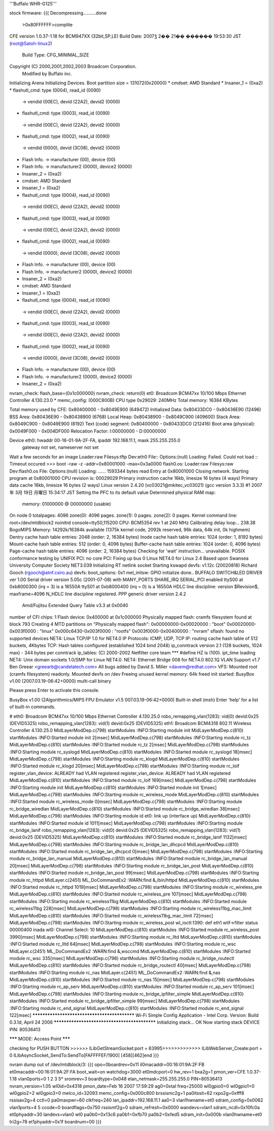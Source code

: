 '''Buffalo WHR-G125'''

stock firmware:
{{{
Decompressing..........done
 >0x80FFFFFF>complite


CFE version 1.0.37-1.18 for BCM947XX (32bit,SP,LE)
Build Date: 2007ǯ  2�� 21�� ������ 19:53:30 JST (root@Satoh-linux2)
  Build Type: CFG_MINIMAL_SIZE
Copyright (C) 2000,2001,2002,2003 Broadcom Corporation.
 Modified by Buffalo inc.

Initializing Arena
Initializing Devices.
Boot partition size = 131072(0x20000)
* cmdset: AMD Standard
* Insaner_1 = (0xa2)
* flashutl_cmd: type (0004), read_id (0090)
 -> vendid (00EC), devid (22A2), devid2 (0000)
* flashutl_cmd: type (0003), read_id (0090)
 -> vendid (00EC), devid (22A2), devid2 (0000)
* flashutl_cmd: type (0002), read_id (0090)
 -> vendid (0000), devid (3C08), devid2 (0000)
* Flash Info. -> manufacturer (00), device (00)
* Flash Info. -> manufacturer2 (0000), device2 (0000)
* Insaner_2 = (0xa2)
* cmdset: AMD Standard
* Insaner_1 = (0xa2)
* flashutl_cmd: type (0004), read_id (0090)
 -> vendid (00EC), devid (22A2), devid2 (0000)
* flashutl_cmd: type (0003), read_id (0090)
 -> vendid (00EC), devid (22A2), devid2 (0000)
* flashutl_cmd: type (0002), read_id (0090)
 -> vendid (0000), devid (3C08), devid2 (0000)
* Flash Info. -> manufacturer (00), device (00)
* Flash Info. -> manufacturer2 (0000), device2 (0000)
* Insaner_2 = (0xa2)
* cmdset: AMD Standard
* Insaner_1 = (0xa2)
* flashutl_cmd: type (0004), read_id (0090)
 -> vendid (00EC), devid (22A2), devid2 (0000)
* flashutl_cmd: type (0003), read_id (0090)
 -> vendid (00EC), devid (22A2), devid2 (0000)
* flashutl_cmd: type (0002), read_id (0090)
 -> vendid (0000), devid (3C08), devid2 (0000)
* Flash Info. -> manufacturer (00), device (00)
* Flash Info. -> manufacturer2 (0000), device2 (0000)
* Insaner_2 = (0xa2)
nvram_check: flash_base=(0x1c000000)
nvram_check: return(0)
et0: Broadcom BCM47xx 10/100 Mbps Ethernet Controller 4.130.23.0
* memc_config: (000C800B)
CPU type 0x29029: 240MHz
Total memory: 16384 KBytes

Total memory used by CFE:  0x80400000 - 0x8049E900 (649472)
Initialized Data:          0x80433DC0 - 0x80436E90 (12496)
BSS Area:                  0x80436E90 - 0x80438900 (6768)
Local Heap:                0x80438900 - 0x8049C900 (409600)
Stack Area:                0x8049C900 - 0x8049E900 (8192)
Text (code) segment:       0x80400000 - 0x80433DC0 (212416)
Boot area (physical):      0x0049F000 - 0x004DF000
Relocation Factor:         I:00000000 - D:00000000

Device eth0:  hwaddr 00-16-01-9A-2F-FA, ipaddr 192.168.11.1, mask 255.255.255.0
        gateway not set, nameserver not set
Wait a few seconds for an image
Loader:raw Filesys:tftp Dev:eth0 File:: Options:(null)
Loading: Failed.
Could not load :: Timeout occured
>>> boot -raw -z -addr=0x80001000 -max=0x3a0000 flash0.os:
Loader:raw Filesys:raw Dev:flash0.os File: Options:(null)
Loading: ...... 1593344 bytes read
Entry at 0x80001000
Closing network.
Starting program at 0x80001000
CPU revision is: 00029029
Primary instruction cache 16kb, linesize 16 bytes (4 ways)
Primary data cache 16kb, linesize 16 bytes (2 ways)
Linux version 2.4.20 (vc03021@mkitec_vc03021) (gcc version 3.3.3) #1 2007年 3月 19日 月曜日 15:34:17 JST
Setting the PFC to its default value
Determined physical RAM map:
 memory: 01000000 @ 00000000 (usable)
On node 0 totalpages: 4096
zone(0): 4096 pages.
zone(1): 0 pages.
zone(2): 0 pages.
Kernel command line: root=/dev/mtdblock2 noinitrd console=ttyS0,115200
CPU: BCM5354 rev 1 at 240 MHz
Calibrating delay loop... 238.38 BogoMIPS
Memory: 14292k/16384k available (1375k kernel code, 2092k reserved, 96k data, 64k init, 0k highmem)
Dentry cache hash table entries: 2048 (order: 2, 16384 bytes)
Inode cache hash table entries: 1024 (order: 1, 8192 bytes)
Mount-cache hash table entries: 512 (order: 0, 4096 bytes)
Buffer-cache hash table entries: 1024 (order: 0, 4096 bytes)
Page-cache hash table entries: 4096 (order: 2, 16384 bytes)
Checking for 'wait' instruction...  unavailable.
POSIX conformance testing by UNIFIX
PCI: no core
PCI: Fixing up bus 0
Linux NET4.0 for Linux 2.4
Based upon Swansea University Computer Society NET3.039
Initializing RT netlink socket
Starting kswapd
devfs: v1.12c (20020818) Richard Gooch (rgooch@atnf.csiro.au)
devfs: boot_options: 0x1
mel_initsw: GPIO initialize done..
BUFFALO SWITCH&LED DRIVER ver 1.00
Serial driver version 5.05c (2001-07-08) with MANY_PORTS SHARE_IRQ SERIAL_PCI enabled
ttyS00 at 0xb8000300 (irq = 3) is a 16550A
ttyS01 at 0xb8000400 (irq = 0) is a 16550A
HDLC line discipline: version $Revision$, maxframe=4096
N_HDLC line discipline registered.
PPP generic driver version 2.4.2
 Amd/Fujitsu Extended Query Table v3.3 at 0x0040
number of CFI chips: 1
Flash device: 0x400000 at 0x1c000000
Physically mapped flash: cramfs filesystem found at block 793
Creating 4 MTD partitions on "Physically mapped flash":
0x00000000-0x00020000 : "boot"
0x00020000-0x003f0000 : "linux"
0x000c6430-0x003f0000 : "rootfs"
0x003f0000-0x00400000 : "nvram"
sflash: found no supported devices
NET4: Linux TCP/IP 1.0 for NET4.0
IP Protocols: ICMP, UDP, TCP
IP: routing cache hash table of 512 buckets, 4Kbytes
TCP: Hash tables configured (established 1024 bind 2048)
ip_conntrack version 2.1 (128 buckets, 1024 max) - 344 bytes per conntrack
ip_tables: (C) 2000-2002 Netfilter core team
*** #define HZ is (100).
ipt_time loading
NET4: Unix domain sockets 1.0/SMP for Linux NET4.0.
NET4: Ethernet Bridge 008 for NET4.0
802.1Q VLAN Support v1.7 Ben Greear <greearb@candelatech.com>
All bugs added by David S. Miller <davem@redhat.com>
VFS: Mounted root (cramfs filesystem) readonly.
Mounted devfs on /dev
Freeing unused kernel memory: 64k freed
init started:  BusyBox v1.00 (2007.03.19-06:42+0000) multi-call binary

Please press Enter to activate this console. 


BusyBox v1.00 (2Algorithmics/MIPS FPU Emulator v1.5
007.03.19-06:42+0000) Built-in shell (msh)
Enter 'help' for a list of built-in commands.

# eth0: Broadcom BCM47xx 10/100 Mbps Ethernet Controller 4.130.25.0
robo_remapping_vlan(1283): vid(0) devid:0x25 (DEVID5325)
robo_remapping_vlan(1283): vid(1) devid:0x25 (DEVID5325)
eth1: Broadcom BCM4318 802.11 Wireless Controller 4.130.25.0
MidLayerModDep.c(798) startModules :INFO:Starting module init
MidLayerModDep.c(810) startModules :INFO:Started  module init 2[msec]
MidLayerModDep.c(798) startModules :INFO:Starting module rc_tz
MidLayerModDep.c(810) startModules :INFO:Started  module rc_tz 2[msec]
MidLayerModDep.c(798) startModules :INFO:Starting module rc_syslogd
MidLayerModDep.c(810) startModules :INFO:Started  module rc_syslogd 18[msec]
MidLayerModDep.c(798) startModules :INFO:Starting module rc_klogd
MidLayerModDep.c(810) startModules :INFO:Started  module rc_klogd 20[msec]
MidLayerModDep.c(798) startModules :INFO:Starting module rc_loif
register_vlan_device: ALREADY had VLAN registered
register_vlan_device: ALREADY had VLAN registered
MidLayerModDep.c(810) startModules :INFO:Started  module rc_loif 169[msec]
MidLayerModDep.c(798) startModules :INFO:Starting module init
MidLayerModDep.c(810) startModules :INFO:Started  module init 1[msec]
MidLayerModDep.c(798) startModules :INFO:Starting module rc_wireless_mode
MidLayerModDep.c(810) startModules :INFO:Started  module rc_wireless_mode 0[msec]
MidLayerModDep.c(798) startModules :INFO:Starting module rc_bridge_wiredlan
MidLayerModDep.c(810) startModules :INFO:Started  module rc_bridge_wiredlan 38[msec]
MidLayerModDep.c(798) startModules :INFO:Starting module id
et0: link up (interface up)
MidLayerModDep.c(810) startModules :INFO:Started  module id 1011[msec]
MidLayerModDep.c(798) startModules :INFO:Starting module rc_bridge_lanif
robo_remapping_vlan(1283): vid(0) devid:0x25 (DEVID5325)
robo_remapping_vlan(1283): vid(1) devid:0x25 (DEVID5325)
MidLayerModDep.c(810) startModules :INFO:Started  module rc_bridge_lanif 1132[msec]
MidLayerModDep.c(798) startModules :INFO:Starting module rc_bridge_lan_dhcpcd
MidLayerModDep.c(810) startModules :INFO:Started  module rc_bridge_lan_dhcpcd 0[msec]
MidLayerModDep.c(798) startModules :INFO:Starting module rc_bridge_lan_manual
MidLayerModDep.c(810) startModules :INFO:Started  module rc_bridge_lan_manual 20[msec]
MidLayerModDep.c(798) startModules :INFO:Starting module rc_bridge_lan_post
MidLayerModDep.c(810) startModules :INFO:Started  module rc_bridge_lan_post 99[msec]
MidLayerModDep.c(798) startModules :INFO:Starting module rc_httpd
MidLayer.c(2451) ML_DoCommandEx2 :WARN:find &,/bin/httpd
MidLayerModDep.c(810) startModules :INFO:Started  module rc_httpd 1019[msec]
MidLayerModDep.c(798) startModules :INFO:Starting module rc_wireless_pre
MidLayerModDep.c(810) startModules :INFO:Started  module rc_wireless_pre 107[msec]
MidLayerModDep.c(798) startModules :INFO:Starting module rc_wireless11bg
MidLayerModDep.c(810) startModules :INFO:Started  module rc_wireless11bg 228[msec]
MidLayerModDep.c(798) startModules :INFO:Starting module rc_wireless11bg_mac_limit
MidLayerModDep.c(810) startModules :INFO:Started  module rc_wireless11bg_mac_limit 72[msec]
MidLayerModDep.c(798) startModules :INFO:Starting module rc_wireless_post
wl_ioctl:1390: def eth1 wlif->filter status 00000400 inada
wl0: Channel Select: 10
MidLayerModDep.c(810) startModules :INFO:Started  module rc_wireless_post 3990[msec]
MidLayerModDep.c(798) startModules :INFO:Starting module rc_lltd
MidLayerModDep.c(810) startModules :INFO:Started  module rc_lltd 64[msec]
MidLayerModDep.c(798) startModules :INFO:Starting module rc_wsc
MidLayer.c(2451) ML_DoCommandEx2 :WARN:find &,wsccmd
MidLayerModDep.c(810) startModules :INFO:Started  module rc_wsc 335[msec]
MidLayerModDep.c(798) startModules :INFO:Starting module rc_bridge_routectl
MidLayerModDep.c(810) startModules :INFO:Started  module rc_bridge_routectl 40[msec]
MidLayerModDep.c(798) startModules :INFO:Starting module rc_nas
MidLayer.c(2451) ML_DoCommandEx2 :WARN:find &,nas
MidLayerModDep.c(810) startModules :INFO:Started  module rc_nas 15[msec]
MidLayerModDep.c(798) startModules :INFO:Starting module rc_ap_serv
MidLayerModDep.c(810) startModules :INFO:Started  module rc_ap_serv 101[msec]
MidLayerModDep.c(798) startModules :INFO:Starting module rc_bridge_ipfilter_simple
MidLayerModDep.c(810) startModules :INFO:Started  module rc_bridge_ipfilter_simple 99[msec]
MidLayerModDep.c(798) startModules :INFO:Starting module rc_end_signal
MidLayerModDep.c(810) startModules :INFO:Started  module rc_end_signal 122[msec]
*********************************************
Wi-Fi Simple Config Application - Intel Corp.
Version: Build 0.3.1d, April 24 2006
*********************************************
Initializing stack... OK
Now starting stack
DEVICE PIN: 80536413

******* MODE: Access Point *******

checking for PUSH BUTTON
>>>>>> ILibGetStreamSocket:port = 63995>>>>>>>>>>>>> ILibWebServer_Create:port = 0
ILibAsyncSocket_SendTo:SendTo[FAFFFFEF/1900]
[458][462]end
}}}

nvram dump out of /dev/mtdblock/3:
{{{
opo=0boardrev=0x11
il0macaddr=00:16:01:9A:2F:FB
et0macaddr=00:16:01:9A:2F:FA
boot_wait=on
watchdog=3000
et0mdcport=0
hw_rev=1
bxa2g=1
pmon_ver=CFE 1.0.37-1.18
vlan0ports=0 1 2 3 5*
sromrev=3
boardtype=0x048
elan_netmask=255.255.255.0
PIN=80536413
nvram_version=1.05
wl0id=0x4318
pmon_date=Feb 16 2007 17:59:29
ag0=0xtal
freq=25000
wl0gpio0=0
wl0gpio1=0
wl0gpio2=2
wl0gpio3=0
melco_id=32093
memc_config=0x000c800
brssismc2g=1
pa0itssit=62
rxpo2g=0xfff8
rssisav2g=4
cctl=0
pa0maxpwr=60
clkfreq=240
lan_ipaddr=192.168.11.1
aa0=3
vlan1hwname=et0
sdram_config=0x0062
vlan1ports=4 5
ccode=0
boardflags=0x750
rssismf2g=0
sdram_refresh=0x0000
wandevs=vlan1
sdram_ncdl=0x10fc0a
et0phyaddr=30
landevs=vlan0 wl0
pa0b0=0x13c6
pa0b1=0xfb70
pa0b2=0xfed5
sdram_init=0x000b
vlan0hwname=et0
tri2g=78
et1phyaddr=0x1f
boardnum=00
}}}

